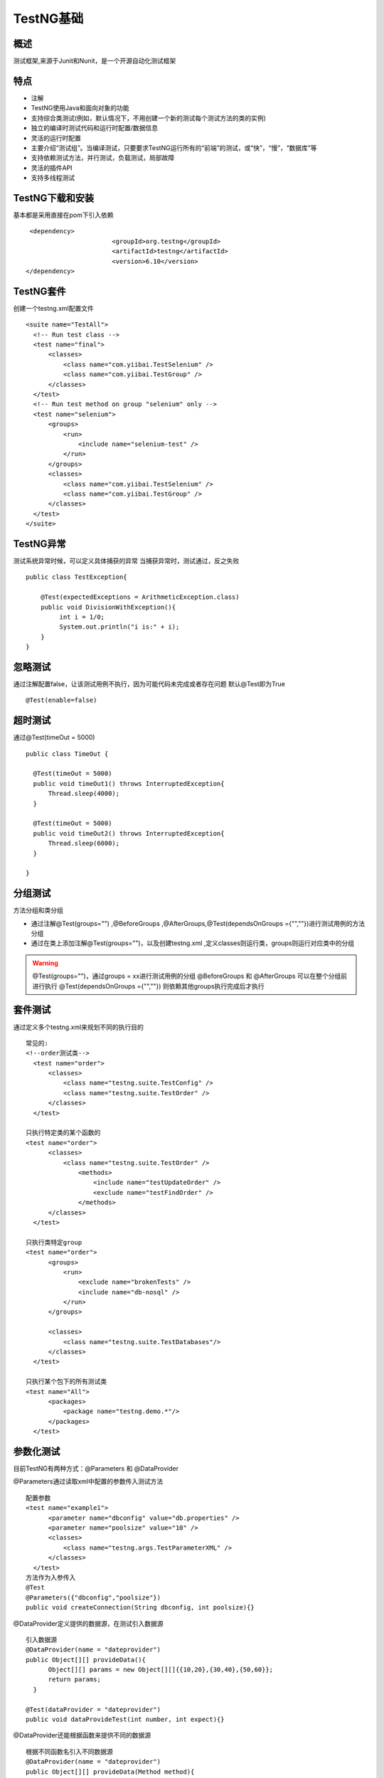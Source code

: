 TestNG基础
===============================

概述
~~~~~~~~~~~~~~~~~~~
测试框架,来源于Junit和Nunit，是一个开源自动化测试框架


特点
~~~~~~~~~~~~~~~~~~~

* 注解
* TestNG使用Java和面向对象的功能
* 支持综合类测试(例如，默认情况下，不用创建一个新的测试每个测试方法的类的实例)
* 独立的编译时测试代码和运行时配置/数据信息
* 灵活的运行时配置
* 主要介绍“测试组”。当编译测试，只要要求TestNG运行所有的“前端”的测试，或“快”，“慢”，“数据库”等
* 支持依赖测试方法，并行测试，负载测试，局部故障
* 灵活的插件API
* 支持多线程测试


TestNG下载和安装
~~~~~~~~~~~~~~~~~~~~~~~~~~~~~~~

基本都是采用直接在pom下引入依赖

::

  <dependency>
			<groupId>org.testng</groupId>
			<artifactId>testng</artifactId>
			<version>6.10</version>
 </dependency>


TestNG套件
~~~~~~~~~~~~~~~~~~~~~~~~~~~~~~

创建一个testng.xml配置文件

::

  <suite name="TestAll">
    <!-- Run test class -->
    <test name="final">
        <classes>
            <class name="com.yiibai.TestSelenium" />
            <class name="com.yiibai.TestGroup" />
        </classes>
    </test>
    <!-- Run test method on group "selenium" only -->
    <test name="selenium">
        <groups>
            <run>
                <include name="selenium-test" />
            </run>
        </groups>
        <classes>
            <class name="com.yiibai.TestSelenium" />
            <class name="com.yiibai.TestGroup" />
        </classes>
    </test>
  </suite>


TestNG异常
~~~~~~~~~~~~~~~~~~~~~~~~~~~~~

测试系统异常时候，可以定义具体捕获的异常
当捕获异常时，测试通过，反之失败

::

  public class TestException{

      @Test(expectedExceptions = ArithmeticException.class)
      public void DivisionWithException(){
           int i = 1/0;
           System.out.println("i is:" + i);
      }
  }

忽略测试
~~~~~~~~~~~~~~~~~~~~~~~~~~~~~~~~

通过注解配置false，让该测试用例不执行，因为可能代码未完成或者存在问题
默认@Test即为True

::

  @Test(enable=false)


超时测试
~~~~~~~~~~~~~~~~~~~~~~~~~~~~~~~~~
通过@Test(timeOut = 5000)
::

  public class TimeOut {

    @Test(timeOut = 5000)
    public void timeOut1() throws InterruptedException{
        Thread.sleep(4000);
    }

    @Test(timeOut = 5000)
    public void timeOut2() throws InterruptedException{
        Thread.sleep(6000);
    }

  }

分组测试
~~~~~~~~~~~~~~~~~~~~~~~~~~~~~~~~~~
方法分组和类分组

* 通过注解@Test(groups="") ,@BeforeGroups ,@AfterGroups,@Test(dependsOnGroups ={"",""})进行测试用例的方法分组
* 通过在类上添加注解@Test(groups="")，以及创建testng.xml ,定义classes则运行类，groups则运行对应类中的分组

.. warning::
  @Test(groups="")，通过groups = xx进行测试用例的分组
  @BeforeGroups 和 @AfterGroups 可以在整个分组前进行执行
  @Test(dependsOnGroups ={"",""}) 则依赖其他groups执行完成后才执行


套件测试
~~~~~~~~~~~~~~~~~~~~~~~~~~~~~~~~~~
通过定义多个testng.xml来规划不同的执行目的

::

  常见的:
  <!--order测试类-->
    <test name="order">
        <classes>
            <class name="testng.suite.TestConfig" />
            <class name="testng.suite.TestOrder" />
        </classes>
    </test>

  只执行特定类的某个函数的
  <test name="order">
        <classes>
            <class name="testng.suite.TestOrder" />
                <methods>
                    <include name="testUpdateOrder" />
                    <exclude name="testFindOrder" />
                </methods>
        </classes>
    </test>

  只执行类特定group
  <test name="order">
        <groups>
            <run>
                <exclude name="brokenTests" />
                <include name="db-nosql" />
            </run>
        </groups>

        <classes>
            <class name="testng.suite.TestDatabases"/>
        </classes>
    </test>

  只执行某个包下的所有测试类
  <test name="All">
        <packages>
            <package name="testng.demo.*"/>
        </packages>
    </test>


参数化测试
~~~~~~~~~~~~~~~~~~~~~~~~~~~~~~~~~~~~

目前TestNG有两种方式：@Parameters 和 @DataProvider


@Parameters通过读取xml中配置的参数传入测试方法
::

  配置参数
  <test name="example1">
        <parameter name="dbconfig" value="db.properties" />
        <parameter name="poolsize" value="10" />
        <classes>
            <class name="testng.args.TestParameterXML" />
        </classes>
    </test>
  方法作为入参传入
  @Test
  @Parameters({"dbconfig","poolsize"})
  public void createConnection(String dbconfig, int poolsize){}

@DataProvider定义提供的数据源，在测试引入数据源
::

  引入数据源
  @DataProvider(name = "dateprovider")
  public Object[][] provideData(){
        Object[][] params = new Object[][]{{10,20},{30,40},{50,60}};
        return params;
    }

  @Test(dataProvider = "dateprovider")
  public void dataProvideTest(int number, int expect){}

@DataProvider还能根据函数来提供不同的数据源
::

  根据不同函数名引入不同数据源
  @DataProvider(name = "dateprovider")
  public Object[][] provideData(Method method){
        Object[][] params = null;
        String methodName = Method.getName();
        switch (MethodName){
            case "test1":
                result = new Object[][]{{1,1},{100,100}};
                break;
            case "test2":
                result = new Object[][]{{"1","1"},{"2","2"}};
                break;
        }
        return result;
    }

    @Test(dataProvider = "dataProvideMethod")
      public void test1(int i, int expect){
          Assert.assertEquals(i,expect);
      }

    @Test(dataProvider = "dataProvideMethod")
      public void test2(String str, String expect){
          Assert.assertEquals(str,expect);
      }

@DataProvider还能根据配置参数中group来区分数据源
::

  @DataProvider(name = "dataProvideByGroup")
  public Object[][] dataProvide(ITestContext iTestContext){
    ......
    //获取的即为xml中include属性
    for (String group:iTestContext.getIncludedGroups()){}
  }

  TestNG.xml配置
  <groups>
            <run>
                <include name="groupA"/>
                <include name="groupB"/>
            </run>
  </groups>
